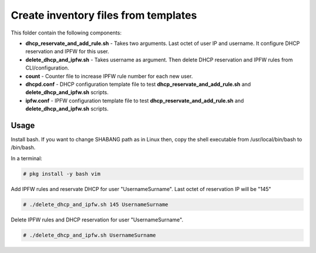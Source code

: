 *************************************
Create inventory files from templates
*************************************

.. image:: https://cdn.rawgit.com/odb/official-bash-logo/master/assets/Logos/Identity/PNG/BASH_logo-transparent-bg-color.png

This folder contain the following components:

* **dhcp_reservate_and_add_rule.sh** - Takes two arguments. Last octet of user IP and username. It configure DHCP reservation and IPFW for this user.
* **delete_dhcp_and_ipfw.sh** - Takes username as argument. Then delete DHCP reservation and IPFW rules from CLI/configuration.
* **count** - Counter file to increase IPFW rule number for each new user.
* **dhcpd.conf** - DHCP configuration template file to test **dhcp_reservate_and_add_rule.sh** and **delete_dhcp_and_ipfw.sh** scripts.
* **ipfw.conf** - IPFW configuration template file to test **dhcp_reservate_and_add_rule.sh** and **delete_dhcp_and_ipfw.sh** scripts.


=====
Usage
=====

Install bash. If you want to change SHABANG path as in Linux then, copy the shell executable from /usr/local/bin/bash to /bin/bash.

In a terminal:

.. code-block:: bash
    
    # pkg install -y bash vim


Add IPFW rules and reservate DHCP for user "UsernameSurname". Last octet of reservation IP will be "145"

.. code-block:: bash

    # ./delete_dhcp_and_ipfw.sh 145 UsernameSurname 
    

Delete IPFW rules and DHCP reservation for user "UsernameSurname".

.. code-block:: bash

    # ./delete_dhcp_and_ipfw.sh UsernameSurname 
